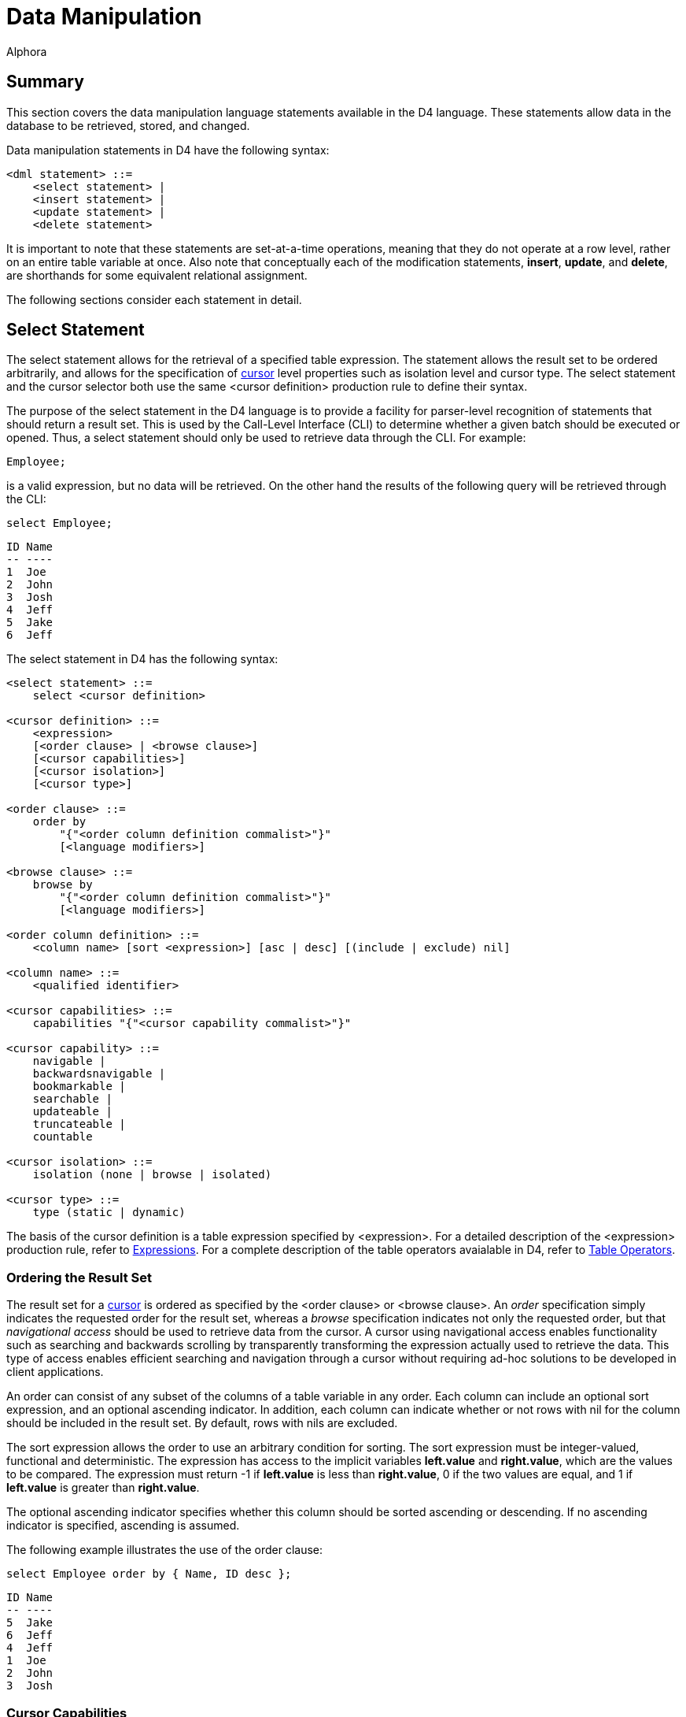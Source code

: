= Data Manipulation
:author: Alphora
:doctype: book

:data-uri:
:lang: en
:encoding: iso-8859-1

[[D4LGDataManipulation]]
== Summary

This section covers the data manipulation language statements available
in the D4 language. These statements allow data in the database to be
retrieved, stored, and changed.

Data manipulation statements in D4 have the following syntax:

....
<dml statement> ::=
    <select statement> |
    <insert statement> |
    <update statement> |
    <delete statement>
....

It is important to note that these statements are set-at-a-time
operations, meaning that they do not operate at a row level, rather on
an entire table variable at once. Also note that conceptually each of
the modification statements, **insert**, **update**, and **delete**, are
shorthands for some equivalent relational assignment.

The following sections consider each statement in detail.

[[D4LGDataManipulation-SelectStatement]]
== Select Statement

The select statement allows for the retrieval of a specified table
expression. The statement allows the result set to be ordered
arbitrarily, and allows for the specification of
<<ModelingProcessLogic.adoc#Using_Cursors, cursor>>
level properties such as isolation level and cursor type. The select statement and the cursor selector both use
the same <cursor definition> production rule to define their syntax.

The purpose of the select statement in the D4 language is to provide a
facility for parser-level recognition of statements that should return a
result set. This is used by the Call-Level Interface (CLI) to determine
whether a given batch should be executed or opened. Thus, a select
statement should only be used to retrieve data through the CLI. For
example:

....
Employee;
....

is a valid expression, but no data will be retrieved. On the other hand
the results of the following query will be retrieved through the CLI:

....
select Employee;
....

....
ID Name
-- ----
1  Joe
2  John
3  Josh
4  Jeff
5  Jake
6  Jeff
....

The select statement in D4 has the following syntax:

....
<select statement> ::=
    select <cursor definition>

<cursor definition> ::=
    <expression>
    [<order clause> | <browse clause>]
    [<cursor capabilities>]
    [<cursor isolation>]
    [<cursor type>]

<order clause> ::=
    order by
        "{"<order column definition commalist>"}"
        [<language modifiers>]

<browse clause> ::=
    browse by
        "{"<order column definition commalist>"}"
        [<language modifiers>]

<order column definition> ::=
    <column name> [sort <expression>] [asc | desc] [(include | exclude) nil]

<column name> ::=
    <qualified identifier>

<cursor capabilities> ::=
    capabilities "{"<cursor capability commalist>"}"

<cursor capability> ::=
    navigable |
    backwardsnavigable |
    bookmarkable |
    searchable |
    updateable |
    truncateable |
    countable

<cursor isolation> ::=
    isolation (none | browse | isolated)

<cursor type> ::=
    type (static | dynamic)
....

The basis of the cursor definition is a table expression specified by
<expression>. For a detailed description of the <expression> production
rule, refer to <<D4LanguageElements.adoc#Expressions, Expressions>>.
For a complete description of the table operators avaialable in D4,
refer to <<D4TableOperators.adoc#Summary, Table Operators>>.

[[D4LGDataManipulation-SelectStatement-OrderingTheResultSet]]
=== Ordering the Result Set

The result set for a <<ModelingProcessLogic.adoc#Using_Cursors, cursor>> is ordered as
specified by the <order clause> or <browse clause>. An _order_
specification simply indicates the requested order for the result set,
whereas a _browse_ specification indicates not only the requested order,
but that _navigational access_ should be used to retrieve data from the
cursor. A cursor using navigational access enables functionality such as
searching and backwards scrolling by transparently transforming the
expression actually used to retrieve the data. This type of access
enables efficient searching and navigation through a cursor without
requiring ad-hoc solutions to be developed in client applications.

An order can consist of any subset of the columns of a table variable in
any order. Each column can include an optional sort expression, and an
optional ascending indicator. In addition, each column can indicate
whether or not rows with nil for the column should be included in the
result set. By default, rows with nils are excluded.

The sort expression allows the order to use an arbitrary condition for
sorting. The sort expression must be integer-valued, functional and
deterministic. The expression has access to the implicit variables
*left.value* and **right.value**, which are the values to be compared.
The expression must return -1 if *left.value* is less than
**right.value**, 0 if the two values are equal, and 1 if *left.value* is
greater than **right.value**.

The optional ascending indicator specifies whether this column should be
sorted ascending or descending. If no ascending indicator is specified,
ascending is assumed.

The following example illustrates the use of the order clause:

....
select Employee order by { Name, ID desc };
....

....
ID Name
-- ----
5  Jake
6  Jeff
4  Jeff
1  Joe
2  John
3  Josh
....

[[D4LGDataManipulation-SelectStatement-CursorCapabilities]]
=== Cursor Capabilities

l<<ModelingProcessLogic.adoc#Using_Cursors, cursor>>
capabilities describe the behaviors available for the cursor. These include
items such as updatability, backwards navigation, searching, and bookmarking.
The D4 language defines the following cursor capabilities:

* Navigable
+
Indicates that the cursor is capable of forward navigation through calls
like Next and Last. Also indicates that the cursor supports data
retrieval through the Select call. All cursors are guaranteed to support
this level of functionality.
* Backwards Navigable
+
Indicates that the cursor is capable of backward navigation through
calls like Prior and First.
* Bookmarkable
+
Indicates that the cursor is capable of bookmarking functionality, or
remembering a location in the result set for quick location at a later
time.
* Searchable
+
Indicates that the cursor is capable of performing searches through
calls like FindKey and FindNearest. Note that the search must be made
against the same columns that were used to order the result.
* Updatable
+
Indicates that the cursor supports updates through calls like Insert and
Update.
* Truncatable
+
Indicates that the cursor supports truncation.
* Countable
+
Indicates that the cursor supports retrieving a count of the number of
rows in the result.

The cursor definition allows any combination of these capabilities to be
requested. The Dataphor Server will attempt to provide a cursor with the
requested capabilities. An error occurs if the requested capabilities
cannot be provided. If no cursor capabilities are specified as part of
the cursor definition, the default capabilities of Navigable will be
requested. All cursors are guaranteed to support at least the Navigable
capability.

The following sections consider each cursor capability in detail. The
functionality described in each section is available either as operators
in the D4 language, or through the CLI directly.

[[DDGP2Navigable]]
==== Navigable

Navigable indicates that the cursor supports basic navigational access.
All cursors support this level of functionality.

The following functionality is available for cursors supporting the
Navigable category of behavior:

[width="100%",cols="100%",options="header",]
|=======================================================================
|Operator |Description
|Select |Retrieves the current row of the cursor. It is an error if
either BOF or EOF is true.

|Next |Advances the current position of the cursor by 1 row. If this
moves past the last row in the result set, EOF will be true.

|Last |Moves the current position of the cursor past the last row in the
result set. EOF will always be true after a call to Last

|BOF |Returns true if the current position of the cursor is before the
first row in the result set. BOF will always be true when the cursor is
first opened.

|EOF |Returns true if the current position of the cursor is after the
last row in the result set. EOF will only be true after the cursor is
first opened if the cursor is empty.

|IsEmpty |Returns true if there are no rows in the result set. This is
equivalent to evaluating the expression BOF *and* EOF. This
functionality is not exposed in D4.

|Reset |Resets the cursor by requerying for the result set. This is
equivalent to closing and re-opening the cursor.
|=======================================================================

[[DDGP2BackwardsNavigable]]
==== Backwards Navigable

Backwards Navigable indicates that the cursor supports backwards
navigation.

The following functionality is included in the Backwards Navigable
category of behavior:

[width="100%",cols="100%",options="header",]
|=======================================================================
|Operator |Description
|Prior |Moves the current position of the cursor to the prior row. If
this moves before the first row in the result set, BOF will be true.

|First |Moves the current position of the cursor before the first row in
the result set. BOF will always be true after a call to First.
|=======================================================================

[[DDGP2Bookmarkable]]
==== Bookmarkable

Bookmarkable indicates that the cursor supports navigation and location
through the use of bookmarks. A bookmark is a system provided value
which is like a handle to a specific position in the cursor. If a cursor
supports bookmarks, this functionality can be used to remember certain
locations within a cursor and return to them later. A bookmark is only
valid for the cursor from which it was requested. All bookmarks are
invalidated when the cursor closes. All bookmarks requested through the
GetBookmark operator must be disposed using the DisposeBookmark call.

Note that within D4, there is no reason to use the Bookmarkable cursor
capability. It is exposed as an implementation mechanism for data access
layer clients. If you request a Bookmarkable cursor within D4, it will
be supported by the Searchable cursor capability described in the next
section. For this reason, cursors declared within D4 should simply use
the Searchable capability.

[width="100%",cols="100%",options="header",]
|=======================================================================
|Operator |Description
|GetBookmark |Retrieves a bookmark for the current position of the
cursor which can be used in subsequent calls to other Bookmarkable
methods for the same cursor. A bookmark obtained with GetBookmark must
be released with a call to one of the DisposeBookmark methods.

|GotoBookmark |Moves the current position of the cursor to the row
identified by the given bookmark. The bookmark must have been obtained
from a previous call to GetBookmark for this cursor.

|CompareBookmarks |Compares two bookmarks and returns an integer value
indicating the relative order of the bookmarks. If the first bookmark is
less than the second, a -1 is returned. If the first bookmark is equal
to the second, a 0 is returned. Otherwise, a 1 is returned. Both
bookmarks must have been obtained from previous calls to GetBookmark for
this cursor.

|DisposeBookmark |Releases the given bookmark. The bookmark must have
been obtained from a previous call to GetBookmark for this cursor. This
functionality is not exposed in D4.

|DisposeBookmarks |Releases each of the given bookmarks. All the
bookmarks must have been obtained from previous calls to GetBookmark for
this cursor. This functionality is not exposed in D4.
|=======================================================================

[[DDGP2Searchable]]
==== Searchable

Searchable indicates that the cursor supports searching based on the
order of the rows within the result set. Searching must be done on a
subset (not necessarily proper) of the columns that were used to order
the result set.

The following functionality is included in the Searchable category of
behavior:

[width="100%",cols="100%",options="header",]
|=======================================================================
|Operator |Description
|Order |Describes the order of the rows in the result set. This
functionality is not exposed in D4.

|GetKey |Returns a row value with a column for each column in the order
of the result set, with the values set to the values of the current row
of the cursor. It is an error to request a key if either BOF or EOF is
true.

|FindKey |Attempts to position the cursor on the row matching the values
in the given row value. Returns true if a matching row was found, and
false otherwise.

|FindNearest |Positions the cursor on the row most closely matching the
values in the given row value.

|Refresh |Refreshes the cursor by requerying for the underlying result
set. If a row is given, attempts to position the cursor on that row,
otherwise, attempts to maintain the current position of the cursor in
the result set.
|=======================================================================

[[DDGP2Updatable]]
==== Updatable

Updatable indicates that the cursor is not readonly, i.e. data can be
updated through the cursor. Whether or not the updates are visible
through the cursor, and the position of the cursor after the updates are
performed, is determined by the Cursor Type behavior.

The following functionality is included in the Updateable category of
behavior:

[width="100%",cols="100%",options="header",]
|=======================================================================
|Operator |Description
|Insert |Inserts the given row into the database through the cursor.
This has the same effect as attempting to insert the row into a view
defined by the expression used to generate the result set for the
cursor.

|Update |Updates the columns in the current row of the cursor to the
values in the given row through the cursor. This has the same effect as
attempting to update a view defined by the expression used to generate
the result set for the cursor and restricted to the current row in the
cursor.

|Delete |Deletes the current row of the cursor. This has the same effect
as attempting to delete the row from a view defined by the expression
used to generate the result set for the cursor and restricted to the
current row in the cursor.

|Default |Requests the default values for columns in the result set for
the cursor.

|Change |Requests the effect of the given change to the columns of the
current row of the result set for the cursor.

|Validate |Validates the values in columns of the given row based on the
columns of the result set for the cursor.
|=======================================================================

[[DDGP2Truncatable]]
==== Truncatable

Truncatable indicates that the result set may be completely deleted with
a single call.

The following functionality is included in the Truncateable category of
behavior:

[width="100%",cols="100%",options="header",]
|=======================================================================
|Operator |Description
|Truncate |Deletes all the rows in the cursor. This functionality is not
exposed in D4.
|=======================================================================

[[DDGP2Countable]]
==== Countable

Countable indicates that the cursor supports counting of the rows in the
result set. Note that the result of counting the rows in the result set
depends on the type of the cursor. Repeated invocations may not return
the same result.

The following functionality included in the Countable category of
behavior:

[width="100%",cols="100%",options="header",]
|=======================================================================
|Operator |Description
|RowCount |Returns the number of rows in the result set. The results of
this call are not guaranteed to be an accurate reflection of the current
state of the database. If an accurate count is desired, use an aggregate
query. This functionality is not exposed in D4.
|=======================================================================

[[D4LGDataManipulation-SelectStatement-CursorIsolation]]
=== Cursor Isolation

The isolation of a <<ModelingProcessLogic.adoc#Using_Cursors, cursor>> determines how the
cursor runs with respect to other active transactions in the system. The
settings for this behavior correspond roughly to the isolation levels
available for transaction processing.

If no isolation level is specified as part of the cursor definition, the
default cursor isolation level of None will be used.

[width="100%",cols="100%",options="header",]
|=======================================================================
|Method |Description
|None |Indicates that the cursor runs at the isolation level of the
current transaction.

|Browse |Indicates that the cursor should use optimistic concurrency
control.

|Isolated |Indicates that the cursor should use pessimistic concurrency
control.
|=======================================================================

[[D4LGDataManipulation-SelectStatement-CursorType]]
=== Cursor Type

The type of a <<ModelingProcessLogic.adoc#Using_Cursors, cursor>>
determines how the cursor is materialized and how it behaves with respect to updates being made
through the cursor, and by other users of the system. Cursors may be
requested either static or dynamic.

If no cursor type is specified as part of the cursor definition, the
default cursor type of Dynamic will be used.

[[D4LGStatic]]
==== Static

Indicates that the cursor is insensitive to updates made to the result
set after the cursor has been opened.

In a static cursor, updates made to rows in the result set, either by
the user of the cursor, or updates that become visible based on the
isolation level of the cursor from other transactions, are not visible.
The result set is fully materialized on open, and no changes are made to
this set. Note that calls like Reset and Refresh will necessarily
require the data from the underlying database, and the result set will
be refreshed at that point.

[[D4LGDynamic]]
==== Dynamic

Indicates that the cursor is sensitive to updates made to rows in the
result set after the cursor has been opened.

In a dynamic cursor, updates made to rows in the result set, either by
the user of the cursor, or from other transactions that become visible
based on the isolation level of the cursor, are visible through the
cursor. The result set is dynamically queried for as it is requested.
Note that this is not a guarantee that updates made by other
transactions will be visible, only that the system is not required to
exclude them. Depending on how the query is processed, and how the
devices performing the processing manipulate the rows in the result set,
external updates may or may not be visible. However, a dynamic cursor
does guarantee that updates made through the cursor are visible.

[[D4LGDataManipulation-InsertStatement]]
== Insert Statement

The insert statement allows data to be inserted into a given table
variable or expression.

The insert statement in D4 has the following syntax:

....
<insert statement> ::=
    insert [<language modifiers>] <source> into <target>

<source> ::=
    <expression>

<target> ::=
    <expression>
....

The insert must not violate any constraint of the database.

The value specified by <source> must be assignment-compatible with the
variable or expression given by <target>, with the exception that the
source value need not include all the columns of the target value.
Columns not specified in the insert are provided a default value if the
corresponding column, or the scalar type of the column, of the target
has a default specification.

The expression given by <source> must be table-valued. In other words,
the expression must return a table. In order to insert a single row, a
table selector must be used to construct a table value.

The variable or expression given by <target> need not be a table
variable. The target can be a table expression of arbitrary complexity.
In this case, the updatability mechanism for views is used to perform
the insert. For more information on how modifications are made to views,
refer to the documentation for each table operator in this guide.

Note that the insert statement is essentially shorthand for an
equivalent table variable assignment. For example:

....
insert A into B;
....

and

....
B := B union A;
....

are conceptually equivalent, with the exception that a duplicate row
that would be rejected by the insert statement would not necessarily be
rejected by the assignment statement. For example, if a given row to be
inserted is already present in the target, the assignment statement will
effectively ignore the insertion, whereas the insert statement will fail
with a duplicate key violation.

The following example illustrates the use of the D4 insert statement:

....
insert
    table
    {
        row { "John Smith" Name }
    }
    into Customer;
....

[[D4LGDataManipulation-UpdateStatement]]
== Update Statement

The update statement allows the data in a given table variable or
expression to be changed. The update statement will also work against
row variables.

The update statement in D4 has the following syntax:

....
<update statement> ::=
    update [<language modifiers>] <expression>
        set "{"<ne update column commalist>"}"
        [where <expression term>]

<update column> ::=
    <target> := <expression term>

<target> ::=
    <expression>
....

The update must not violate any constraint of the database.

The variable or expression given by
<<D4LanguageElements.adoc#Expressions, <expression>>>
need not be a table variable. The target can be a table expression of arbitrary
complexity. In this case, the updatability mechanism for views is used
to perform the update. For more information on how modifications are
made to views, refer to the documentation for each table operator in
this guide.

The update target may also be a row variable. In this case the update is
a row update, and the where clause may not be specified.

The set clause specifies a list of columns to be updated in the target,
and the new values for each column. The values given for each column
must be assignment-compatible with the type of the column. The
expression specifying the new value for each column can access the
current values of the target row by name.

The update statement includes an optional
<<D4TableOperators.adoc#Restriction, where>> specification that
indicates which rows of the target expression are to be updated. It is
an error to specify an update condition when the target is a row
variable.

The following example illustrates the use of the D4 update statement:

....
update Customer set { Name := "Sally Johnson" } where ID = 5;
....

[[D4LGDataManipulation-DeleteStatement]]
== Delete Statement

The delete statement allows the data in a given table variable or
expression to be removed.

The delete statement in D4 has the following syntax:

....
<delete statement> ::=
    delete [<language modifiers>] <expression>
....

The delete must not violate any constraint of the database.

The variable or expression given by
<<D4LanguageElements.adoc#Expressions, <expression>>>
need not be a table variable. The target can be a table expression of arbitrary
complexity. In this case, the updatability mechanism for views is used
to perform the delete. For more information on how modifications are
made to views, refer to the documentation for each table operator in
this guide.

The following examples illustrate the use of the D4 delete statement:

....
// deletes all employees with an ID greater than 3
delete Employee where ID > 3;

delete Employee; // deletes all employees
....

